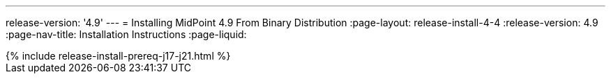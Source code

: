 ---
release-version: '4.9'
---
= Installing MidPoint 4.9 From Binary Distribution
:page-layout: release-install-4-4
:release-version: 4.9
:page-nav-title: Installation Instructions
:page-liquid:

++++
{% include release-install-prereq-j17-j21.html %}
++++
